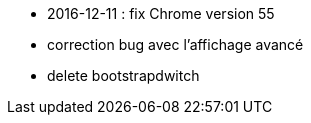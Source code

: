- 2016-12-11 : fix Chrome version 55
- correction bug avec l'affichage avancé
- delete bootstrapdwitch